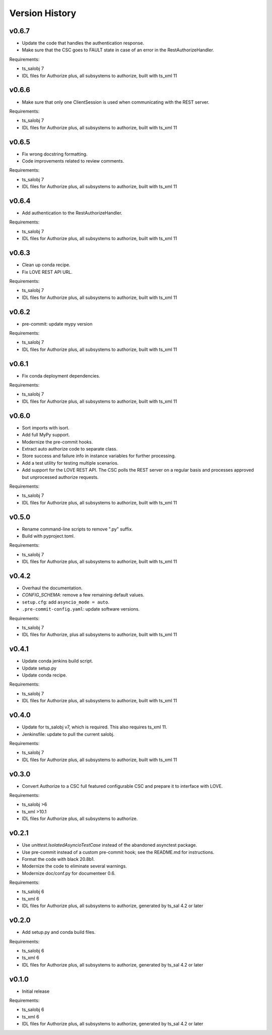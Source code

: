 .. py:currentmodule:: lsst.ts.authorize

.. _lsst.ts.authorize.version_history:

###############
Version History
###############

v0.6.7
------

* Update the code that handles the authentication response.
* Make sure that the CSC goes to FAULT state in case of an error in the RestAuthorizeHandler.

Requirements:

* ts_salobj 7
* IDL files for Authorize plus, all subsystems to authorize, built with ts_xml 11

v0.6.6
------

* Make sure that only one ClientSession is used when communicating with the REST server.

Requirements:

* ts_salobj 7
* IDL files for Authorize plus, all subsystems to authorize, built with ts_xml 11

v0.6.5
------

* Fix wrong docstring formatting.
* Code improvements related to review comments.

Requirements:

* ts_salobj 7
* IDL files for Authorize plus, all subsystems to authorize, built with ts_xml 11

v0.6.4
------

* Add authentication to the RestAuthorizeHandler.

Requirements:

* ts_salobj 7
* IDL files for Authorize plus, all subsystems to authorize, built with ts_xml 11

v0.6.3
------

* Clean up conda recipe.
* Fix LOVE REST API URL.

Requirements:

* ts_salobj 7
* IDL files for Authorize plus, all subsystems to authorize, built with ts_xml 11

v0.6.2
------

* pre-commit: update mypy version

Requirements:

* ts_salobj 7
* IDL files for Authorize plus, all subsystems to authorize, built with ts_xml 11

v0.6.1
------
* Fix conda deployment dependencies.

Requirements:

* ts_salobj 7
* IDL files for Authorize plus, all subsystems to authorize, built with ts_xml 11

v0.6.0
------
* Sort imports with isort.
* Add full MyPy support.
* Modernize the pre-commit hooks.
* Extract auto authorize code to separate class.
* Store success and failure info in instance variables for further processing.
* Add a test utility for testing multiple scenarios.
* Add support for the LOVE REST API.
  The CSC polls the REST server on a regular basis and processes approved but unprocessed authorize requests.

Requirements:

* ts_salobj 7
* IDL files for Authorize plus, all subsystems to authorize, built with ts_xml 11

v0.5.0
------

* Rename command-line scripts to remove ".py" suffix.
* Build with pyproject.toml.

Requirements:

* ts_salobj 7
* IDL files for Authorize plus, all subsystems to authorize, built with ts_xml 11

v0.4.2
------

* Overhaul the documentation.
* `CONFIG_SCHEMA`: remove a few remaining default values.
* ``setup.cfg``: add ``asyncio_mode = auto``.
* ``.pre-commit-config.yaml``: update software versions.

Requirements:

* ts_salobj 7
* IDL files for Authorize, plus all subsystems to authorize, built with ts_xml 11

v0.4.1
------

* Update conda jenkins build script.
* Update setup.py
* Update conda recipe.

Requirements:

* ts_salobj 7
* IDL files for Authorize plus, all subsystems to authorize, built with ts_xml 11

v0.4.0
------

* Update for ts_salobj v7, which is required.
  This also requires ts_xml 11.
* Jenkinsfile: update to pull the current salobj.

Requirements:

* ts_salobj 7
* IDL files for Authorize plus, all subsystems to authorize, built with ts_xml 11

v0.3.0
------

* Convert Authorize to a CSC full featured configurable CSC and prepare it to interface with LOVE.

Requirements:

* ts_salobj >6
* ts_xml >10.1
* IDL files for Authorize plus, all subsystems to authorize.

v0.2.1
------

* Use `unittest.IsolatedAsyncioTestCase` instead of the abandoned asynctest package.
* Use pre-commit instead of a custom pre-commit hook; see the README.md for instructions.
* Format the code with black 20.8b1.
* Modernize the code to eliminate several warnings.
* Modernize doc/conf.py for documenteer 0.6.

Requirements:

* ts_salobj 6
* ts_xml 6
* IDL files for Authorize plus, all subsystems to authorize, generated by ts_sal 4.2 or later

v0.2.0
------

* Add setup.py and conda build files.

Requirements:

* ts_salobj 6
* ts_xml 6
* IDL files for Authorize plus, all subsystems to authorize, generated by ts_sal 4.2 or later

v0.1.0
------

* Initial release

Requirements:

* ts_salobj 6
* ts_xml 6
* IDL files for Authorize plus, all subsystems to authorize, generated by ts_sal 4.2 or later
